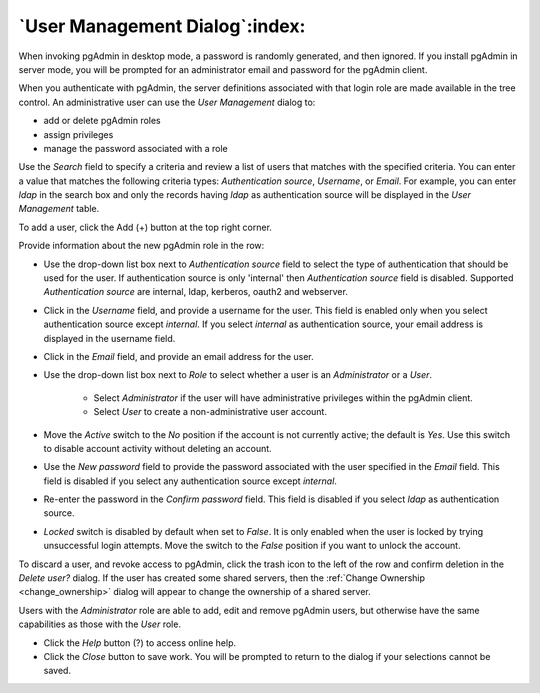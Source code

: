 .. _user_management:

*******************************
`User Management Dialog`:index:
*******************************

When invoking pgAdmin in desktop mode, a password is randomly generated, and
then ignored. If you install pgAdmin in server mode, you will be prompted for
an administrator email and password for the pgAdmin client.

When you authenticate with pgAdmin, the server definitions associated with that
login role are made available in the tree control.  An administrative user can
use the *User Management* dialog to:

* add or delete pgAdmin roles
* assign privileges
* manage the password associated with a role

.. image:: images/user.png
    :alt: pgAdmin user management window
    :align: center

Use the *Search* field to specify a criteria and review a list of users
that matches with the specified criteria. You can enter a value that matches
the following criteria types: *Authentication source*, *Username*, or *Email*.
For example, you can enter *ldap* in the search box and only the records having
*ldap* as authentication source will be displayed in the *User Management* table.

To add a user, click the Add (+) button at the top right corner.

.. image:: images/add_user.png
    :alt: pgAdmin user management window add new user
    :align: center

Provide information about the new pgAdmin role in the row:

* Use the drop-down list box next to *Authentication source* field to select the
  type of authentication that should be used for the user. If authentication
  source is only 'internal' then *Authentication source* field
  is disabled. Supported *Authentication source* are internal, ldap, kerberos,
  oauth2 and webserver.
* Click in the *Username* field, and provide a username for the user. This field
  is enabled only when you select authentication source except *internal*. If you
  select *internal* as authentication source, your email address is displayed in the
  username field.
* Click in the *Email* field, and provide an email address for the user.
* Use the drop-down list box next to *Role* to select whether a user is an
  *Administrator* or a *User*.

   * Select *Administrator* if the user will have administrative privileges
     within the pgAdmin client.
   * Select *User* to create a non-administrative user account.

* Move the *Active* switch to the *No* position if the account is not currently
  active; the default is *Yes*. Use this switch to disable account activity
  without deleting an account.
* Use the *New password* field to provide the password associated with the user
  specified in the *Email* field. This field is disabled if you select any
  authentication source except *internal*.
* Re-enter the password in the *Confirm password* field. This field is disabled
  if you select *ldap* as authentication source.
* *Locked* switch is disabled by default when set to *False*. It is only enabled
  when the user is locked by trying unsuccessful login attempts. Move the switch
  to the *False* position if you want to unlock the account.

To discard a user, and revoke access to pgAdmin, click the trash icon to the
left of the row and confirm deletion in the *Delete user?* dialog. If the user
has created some shared servers, then the :ref:`Change Ownership <change_ownership>`
dialog will appear to change the ownership of a shared server.


Users with the *Administrator* role are able to add, edit and remove pgAdmin
users, but otherwise have the same capabilities as those with the *User* role.

* Click the *Help* button (?) to access online help.
* Click the *Close* button to save work. You will be prompted to return to the
  dialog if your selections cannot be saved.
